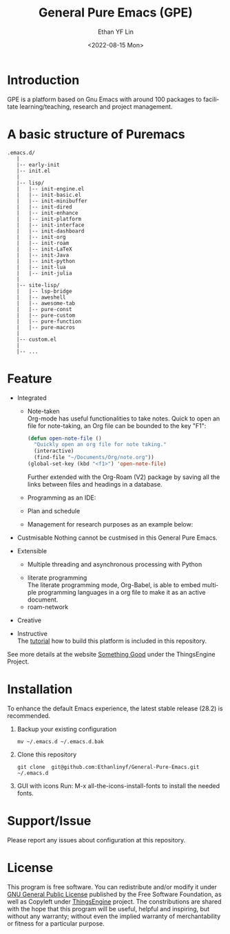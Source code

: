 #+options: ':nil *:t -:t ::t <:t H:3 \n:nil ^:t arch:headline author:t
#+options: broken-links:nil c:nil creator:nil d:(not "LOGBOOK") date:t e:t
#+options: email:nil f:t inline:t num:nil p:nil pri:nil prop:nil stat:t tags:t
#+options: tasks:t tex:t timestamp:t title:t toc:t todo:t |:t
#+title: General Pure Emacs (GPE)
#+date: <2022-08-15 Mon>
#+author: Ethan YF Lin
#+email: e.yflin@gmail.com
#+language: en
#+select_tags: export
#+exclude_tags: noexport
#+creator: Emacs 29.0.50 (Org mode 9.5.4)
#+cite_export:


* Introduction
GPE is a platform based on Gnu Emacs with around 100 packages to facilitate
learning/teaching, research and project management.

[[./site-lisp/figure/General-Pure-Emacs.png]]

* A basic structure of Puremacs
#+BEGIN_EXAMPLE
  .emacs.d/
     |
     |-- early-init
     |-- init.el
     |
     |-- lisp/
     |   |-- init-engine.el
     |   |-- init-basic.el
     |   |-- init-minibuffer
     |   |-- init-dired
     |   |-- init-enhance
     |   |-- init-platform
     |   |-- init-interface
     |   |-- init-dashboard
     |   |-- init-org
     |   |-- init-roam
     |   |-- init-LaTeX
     |   |-- init-Java
     |   |-- init-python
     |   |-- init-lua
     |   |-- init-julia
     |
     |-- site-lisp/ 
     |   |-- lsp-bridge
     |   |-- aweshell
     |   |-- awesome-tab
     |   |-- pure-const
     |   |-- pure-custom
     |   |-- pure-function
     |   |-- pure-macros
     |
     |-- custom.el                        
     |        
     |-- ...
#+END_EXAMPLE

* Feature 
- Integrated
  + Note-taken \\
    Org-mode has useful functionalities to take notes. Quick to open an 
    file for note-taking, an Org file can be bounded to the key "F1":
    #+begin_src emacs-lisp
      (defun open-note-file ()
        "Quickly open an org file for note taking."
        (interactive)
        (find-file "~/Documents/Org/note.org"))
      (global-set-key (kbd "<f1>") 'open-note-file)
    #+end_src
    
    Further extended with the Org-Roam (V2) package by saving all the links between
    files and headings in a database.
    [[./site-lisp/figure/org-roam-network.png]]
    
  + Programming as an IDE:
    
    [[./site-lisp/figure/Emacs_elisp_programming.png]]
    
  + Plan and schedule
    
    [[./site-lisp/figure/normal_task_states.png]]
    
  + Management for research purposes as an example below:
    
    [[./site-lisp/figure/Git-for-research-project.png]]
    
- Custmisable
  Nothing cannot be custmised in this General Pure Emacs. 
- Extensible
  + Multiple threading and asynchronous processing with Python
    
  [[./site-lisp/figure/GPE-Extensive.png]]

  + literate programming \\
    The literate programming mode, Org-Babel, is able to embed multiple
    programming languages in a org file to make it as an active document.
  + roam-network
- Creative \\ 
- Instructive \\
  The [[./tutorial.org][tutorial]] how to build this platform is included in this repository.

See more details at the website [[https://thethingsengine.org][Something Good]] under the ThingsEngine Project.
* Installation
To enhance the default Emacs experience, the latest stable release (28.2) is
recommended.

1. Backup your existing configuration
   #+begin_src shell
     mv ~/.emacs.d ~/.emacs.d.bak
   #+end_src
2. Clone this repository
   #+begin_src shell
     git clone  git@github.com:Ethanlinyf/General-Pure-Emacs.git ~/.emacs.d
   #+end_src
3. GUI with icons
   Run: M-x all-the-icons-install-fonts to install the needed fonts.
* Support/Issue
Please report any issues about configuration at this repository. 
* License
This program is free software. You can redistribute and/or modify it
under [[https://github.com/redguardtoo/emacs.d/blob/master/LICENSE][GNU General Public License]] published by the Free Software
Foundation, as well as Copyleft under [[https://thethingsengine.org][ThingsEngine]] project. The
constributions are shared with the hope that this program will be
useful, helpful and inspiring, but without any warranty; without even
the implied warranty of merchantability or fitness for a particular
purpose.

